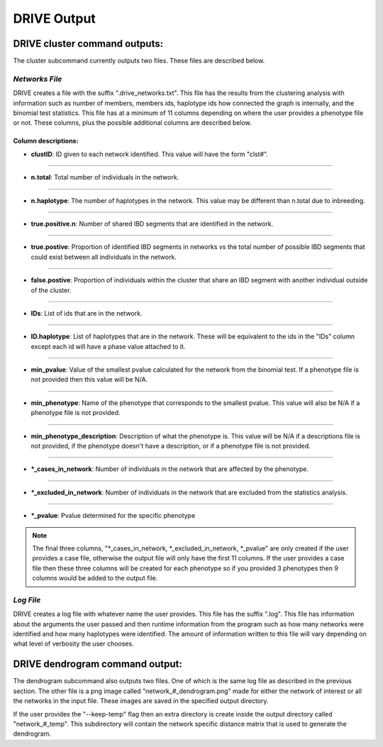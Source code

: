 DRIVE Output
============

DRIVE cluster command outputs:
------------------------------

The cluster subcommand currently outputs two files. These files are described below.

*Networks File*
```````````````
DRIVE creates a file with the suffix ".drive_networks.txt". This file has the results from the clustering analysis with information such as number of members, members ids, haplotype ids how connected the graph is internally, and the binomial test statistics. This file has at a minimum of 11 columns depending on where the user provides a phenotype file or not. These columns, plus the possible additional columns are described below.

Column descriptions:
^^^^^^^^^^^^^^^^^^^^

* **clustID**: ID given to each network identified. This value will have the form "clst#".

----

* **n.total**: Total number of individuals in the network.

----

* **n.haplotype**: The number of haplotypes in the network. This value may be different than n.total due to inbreeding.

----

* **true.positive.n**: Number of shared IBD segments that are identified in the network. 

----

* **true.postive**: Proportion of identified IBD segments in networks vs the total number of possible IBD segments that could exist between all individuals in the network.

----

* **false.postive**: Proportion of individuals within the cluster that share an IBD segment with another individual outside of the cluster.

----

* **IDs**: List of ids that are in the network. 

----

* **ID.haplotype**: List of haplotypes that are in the network. These will be equivalent to the ids in the "IDs" column except each id will have a phase value attached to it.

----

* **min_pvalue**: Value of the smallest pvalue calculated for the network from the binomial test. If a phenotype file is not provided then this value will be N/A.

----

* **min_phenotype**: Name of the phenotype that corresponds to the smallest pvalue. This value will also be N/A if a phenotype file is not provided.

----

* **min_phenotype_description**: Description of what the phenotype is. This value will be N/A if a descriptions file is not provided, if the phenotype doesn't have a description, or if a phenotype file is not provided.

----

* **\*_cases_in_network**: Number of individuals in the network that are affected by the phenotype. 

----

* **\*_excluded_in_network**: Number of individuals in the network that are excluded from the statistics analysis. 

----

* **\*_pvalue**: Pvalue determined for the specific phenotype

.. note::

    The final three columns, "\*_cases_in_network, \*_excluded_in_network, \*_pvalue" are only created if the user provides a case file, otherwise the output file will only have the first 11 columns. If the user provides a case file then these three columns will be created for each phenotype so if you provided 3 phenotypes then 9 columns would be added to the output file.


*Log File*
``````````

DRIVE creates a log file with whatever name the user provides. This file has the suffix ".log". This file has information about the arguments the user passed and then runtime information from the program such as how many networks were identified and how many haplotypes were identified. The amount of information written to this file will vary depending on what level of verbosity the user chooses.


DRIVE dendrogram command output:
--------------------------------

The dendrogram subcommand also outputs two files. One of which is the same log file as described in the previous section. The other file is a png image called "network\_#_dendrogram.png" made for either the network of interest or all the networks in the input file. These images are saved in the specified output directory.

If the user provides the "--keep-temp" flag then an extra directory is create inside the output directory called "network\_#_temp". This subdirectory will contain the network specific distance matrix that is used to generate the dendrogram.